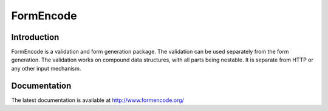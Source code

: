 FormEncode
==========

.. image:: https://secure.travis-ci.org/formencode/formencode.png?branch=master
   :target: http://travis-ci.org/#!/formencode/formencode
   :alt: Travis CI continuous integration status


Introduction
------------

FormEncode is a validation and form generation package.  The
validation can be used separately from the form generation.  The
validation works on compound data structures, with all parts being
nestable.  It is separate from HTTP or any other input mechanism.


Documentation
-------------

The latest documentation is available at http://www.formencode.org/
